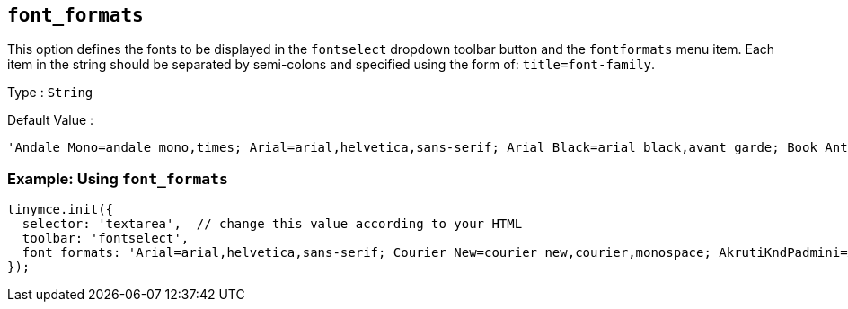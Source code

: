[[font_formats]]
== `+font_formats+`

This option defines the fonts to be displayed in the `+fontselect+` dropdown toolbar button and the `+fontformats+` menu item. Each item in the string should be separated by semi-colons and specified using the form of: `+title=font-family+`.

Type : `+String+`

Default Value :
[source,js]
----
'Andale Mono=andale mono,times; Arial=arial,helvetica,sans-serif; Arial Black=arial black,avant garde; Book Antiqua=book antiqua,palatino; Comic Sans MS=comic sans ms,sans-serif; Courier New=courier new,courier; Georgia=georgia,palatino; Helvetica=helvetica; Impact=impact,chicago; Symbol=symbol; Tahoma=tahoma,arial,helvetica,sans-serif; Terminal=terminal,monaco; Times New Roman=times new roman,times; Trebuchet MS=trebuchet ms,geneva; Verdana=verdana,geneva; Webdings=webdings; Wingdings=wingdings,zapf dingbats'
----

=== Example: Using `font_formats`

[source,js]
----
tinymce.init({
  selector: 'textarea',  // change this value according to your HTML
  toolbar: 'fontselect',
  font_formats: 'Arial=arial,helvetica,sans-serif; Courier New=courier new,courier,monospace; AkrutiKndPadmini=Akpdmi-n'
});
----
